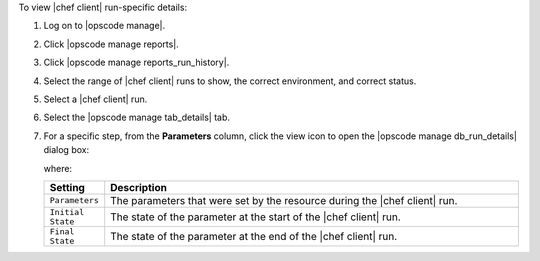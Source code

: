 .. This is an included how-to. 


To view |chef client| run-specific details:

#. Log on to |opscode manage|.
#. Click |opscode manage reports|.
#. Click |opscode manage reports_run_history|.
#. Select the range of |chef client| runs to show, the correct environment, and correct status.
#. Select a |chef client| run.
#. Select the |opscode manage tab_details| tab.
#. For a specific step, from the **Parameters** column, click the view icon to open the |opscode manage db_run_details| dialog box:

   .. image:: ../../images/step_manage_webui_reports_history_view_details_run_details.png

   where:

   .. list-table::
      :widths: 60 420
      :header-rows: 1
   
      * - Setting
        - Description
      * - ``Parameters``
        - The parameters that were set by the resource during the |chef client| run.
      * - ``Initial State``
        - The state of the parameter at the start of the |chef client| run.
      * - ``Final State``
        - The state of the parameter at the end of the |chef client| run.